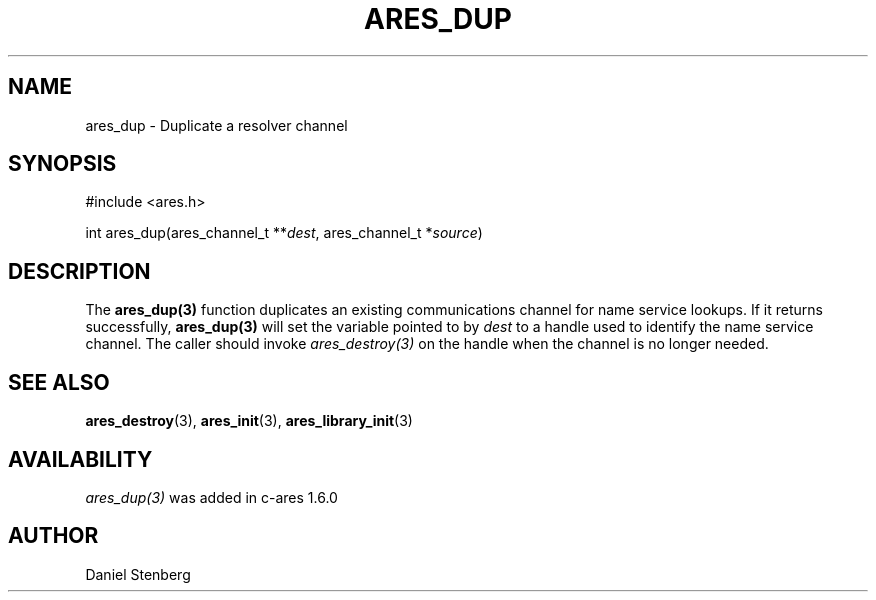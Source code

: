.\"
.\" Copyright (C) 2004-2009 by Daniel Stenberg
.\" SPDX-License-Identifier: MIT
.\"
.TH ARES_DUP 3 "26 May 2009"
.SH NAME
ares_dup \- Duplicate a resolver channel
.SH SYNOPSIS
.nf
#include <ares.h>

int ares_dup(ares_channel_t **\fIdest\fP, ares_channel_t *\fIsource\fP)
.fi
.SH DESCRIPTION
The \fBares_dup(3)\fP function duplicates an existing communications channel
for name service lookups.  If it returns successfully, \fBares_dup(3)\fP will
set the variable pointed to by \fIdest\fP to a handle used to identify the
name service channel.  The caller should invoke \fIares_destroy(3)\fP on the
handle when the channel is no longer needed.
.SH SEE ALSO
.BR ares_destroy (3),
.BR ares_init (3),
.BR ares_library_init (3)
.SH AVAILABILITY
\fIares_dup(3)\fP was added in c-ares 1.6.0
.SH AUTHOR
Daniel Stenberg

